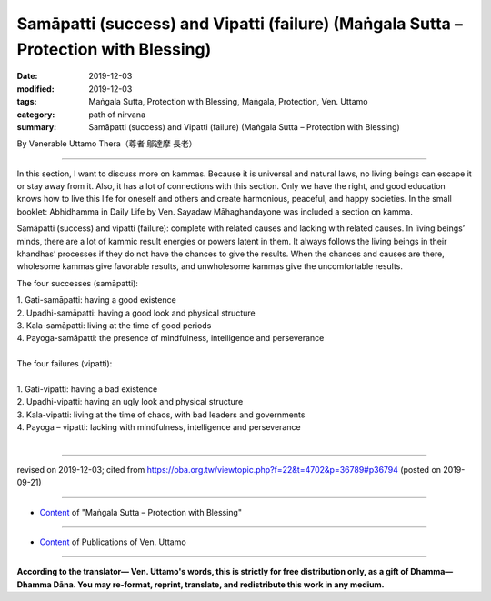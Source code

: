 =======================================================================================
Samāpatti (success) and Vipatti (failure) (Maṅgala Sutta – Protection with Blessing)
=======================================================================================

:date: 2019-12-03
:modified: 2019-12-03
:tags: Maṅgala Sutta, Protection with Blessing, Maṅgala, Protection, Ven. Uttamo
:category: path of nirvana
:summary: Samāpatti (success) and Vipatti (failure) (Maṅgala Sutta – Protection with Blessing)

By Venerable Uttamo Thera（尊者 鄔達摩 長老）

------

In this section, I want to discuss more on kammas. Because it is universal and natural laws, no living beings can escape it or stay away from it. Also, it has a lot of connections with this section. Only we have the right, and good education knows how to live this life for oneself and others and create harmonious, peaceful, and happy societies. In the small booklet: Abhidhamma in Daily Life by Ven. Sayadaw Māhaghandayone was included a section on kamma.

Samāpatti (success) and vipatti (failure): complete with related causes and lacking with related causes. In living beings’ minds, there are a lot of kammic result energies or powers latent in them. It always follows the living beings in their khandhas’ processes if they do not have the chances to give the results. When the chances and causes are there, wholesome kammas give favorable results, and unwholesome kammas give the uncomfortable results.

The four successes (samāpatti):

| 1. Gati-samāpatti: having a good existence
| 2. Upadhi-samāpatti: having a good look and physical structure
| 3. Kala-samāpatti: living at the time of good periods
| 4. Payoga-samāpatti: the presence of mindfulness, intelligence and perseverance
| 
| The four failures (vipatti):
| 
| 1. Gati-vipatti: having a bad existence
| 2. Upadhi-vipatti: having an ugly look and physical structure
| 3. Kala-vipatti: living at the time of chaos, with bad leaders and governments 
| 4. Payoga – vipatti: lacking with mindfulness, intelligence and perseverance
| 

------

revised on 2019-12-03; cited from https://oba.org.tw/viewtopic.php?f=22&t=4702&p=36789#p36794 (posted on 2019-09-21)

------

- `Content <{filename}content-of-protection-with-blessings%zh.rst>`__ of "Maṅgala Sutta – Protection with Blessing"

------

- `Content <{filename}../publication-of-ven-uttamo%zh.rst>`__ of Publications of Ven. Uttamo

------

**According to the translator— Ven. Uttamo's words, this is strictly for free distribution only, as a gift of Dhamma—Dhamma Dāna. You may re-format, reprint, translate, and redistribute this work in any medium.**

..
  2019-12-03  create rst